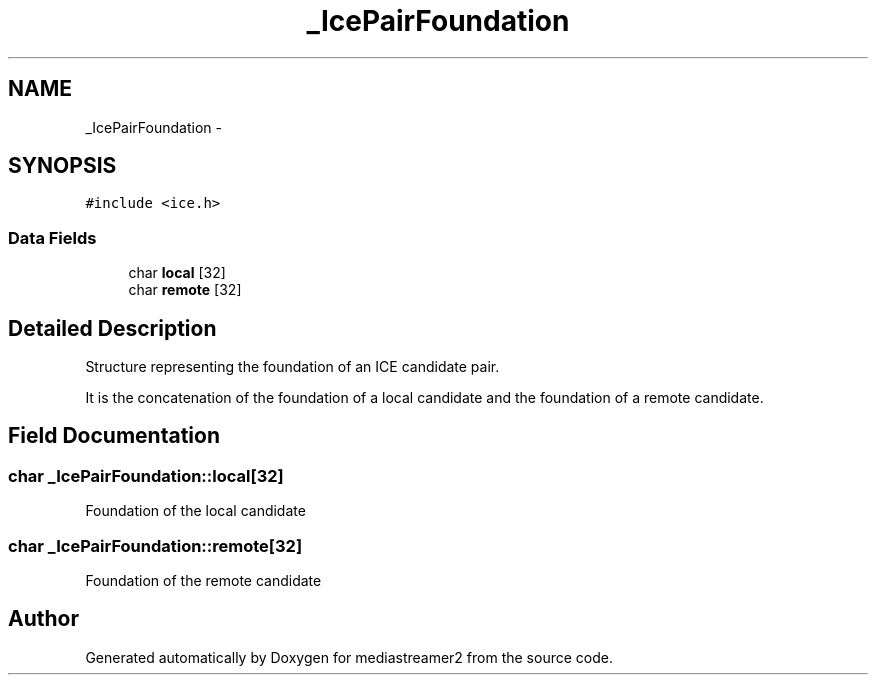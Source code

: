 .TH "_IcePairFoundation" 3 "Tue May 13 2014" "Version 2.10.0" "mediastreamer2" \" -*- nroff -*-
.ad l
.nh
.SH NAME
_IcePairFoundation \- 
.SH SYNOPSIS
.br
.PP
.PP
\fC#include <ice\&.h>\fP
.SS "Data Fields"

.in +1c
.ti -1c
.RI "char \fBlocal\fP [32]"
.br
.ti -1c
.RI "char \fBremote\fP [32]"
.br
.in -1c
.SH "Detailed Description"
.PP 
Structure representing the foundation of an ICE candidate pair\&.
.PP
It is the concatenation of the foundation of a local candidate and the foundation of a remote candidate\&. 
.SH "Field Documentation"
.PP 
.SS "char _IcePairFoundation::local[32]"
Foundation of the local candidate 
.SS "char _IcePairFoundation::remote[32]"
Foundation of the remote candidate 

.SH "Author"
.PP 
Generated automatically by Doxygen for mediastreamer2 from the source code\&.
